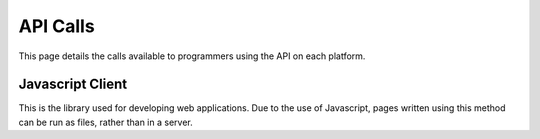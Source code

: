 =========
API Calls
=========
This page details the calls available to programmers using the API on each platform.

Javascript Client
=================
This is the library used for developing web applications.
Due to the use of Javascript, pages written using this method can be run as files, rather than in a server.

.. module:: trainlink

.. method:: initateTrainLink(ipAddress="127.0.0.1", port="6789")

    :param ipAddress:
        The local IP address of the server (127.0.0.1 restricts access to local machine only).
    
    :param port:
        The port of the server (6789 is the default).

    Creates a link with a DCC++ BaseStation. If the server is running on your local machine, you can use ``127.0.0.1``.
    Otherwise, use the IP address or hostname of the server. I recommend setting up a static IP for this machine or using
    it's hostname.

.. method:: setSpeed(address, speed, direction=-1)

    :param address:
        The address of the cab that you want to change the speed of

    :param int speed:
        The new speed for the cab

    :param int direction:
        The direction for the cab. If the direction is set to -1, then the polarity of the speed value is used to set the direction.
        If the value of speed is negative, the cab will reverse. Likewise, if the speed is positive the cab will go forwards.
    
    Sets the speed of the given cab. This function is very flexible as you can use either the direction argument or the 
    polarity of the speed to change the direction. Also, for address, either the numerical decoder-set address can be used, or alternativly,
    the phonetic name set in the server's ``config.xml``.

.. method:: stopCab(address)

    :param address:
        The address of the cab that you want to stop
    
    Stops the cab using the deceleration value set in the decoder. Like *setSpeed*, there are two ways of choosing the address. Refer to 
    the setSpeed description for more details.

.. method:: eStopCab(address)

    :param address:
        The address of the cab that you want to stop

    Stops the cab **instantly**, ignoring the deceleration value set in the decoder. Like *setSpeed*, there are two ways of choosing the address. Refer to 
    the setSpeed description for more details.

.. method:: sendCommand(command)

    :param command:
        The command that will be sent to the BaseStation

    Sends a command directly to the BaseStation. An example command would be ``<t 1 3 126 1>``.

.. method:: setPower(state)

    :param state:
        The power state the track will be set to (0 - off, 1 - on)

    Changes whether power is applied to both the programming and main tracks. No power = no movement!

.. method:: cabFunction(address, function, state=-1)

    :param address:
        The address of the cab you want to change the function of
    
    :param int function:
        The function number to change (e.g. 0)

    :param int state:
        The state to set the funtion to. 0 is off, 1 is on and -1 (the default state) toggles the function.

    Changes a function for a cab. An example of this is lights and sounds (if a DCC sound decoder is fitted). Like the
    other functions, both the phonetic name and DCC address can be used for the address